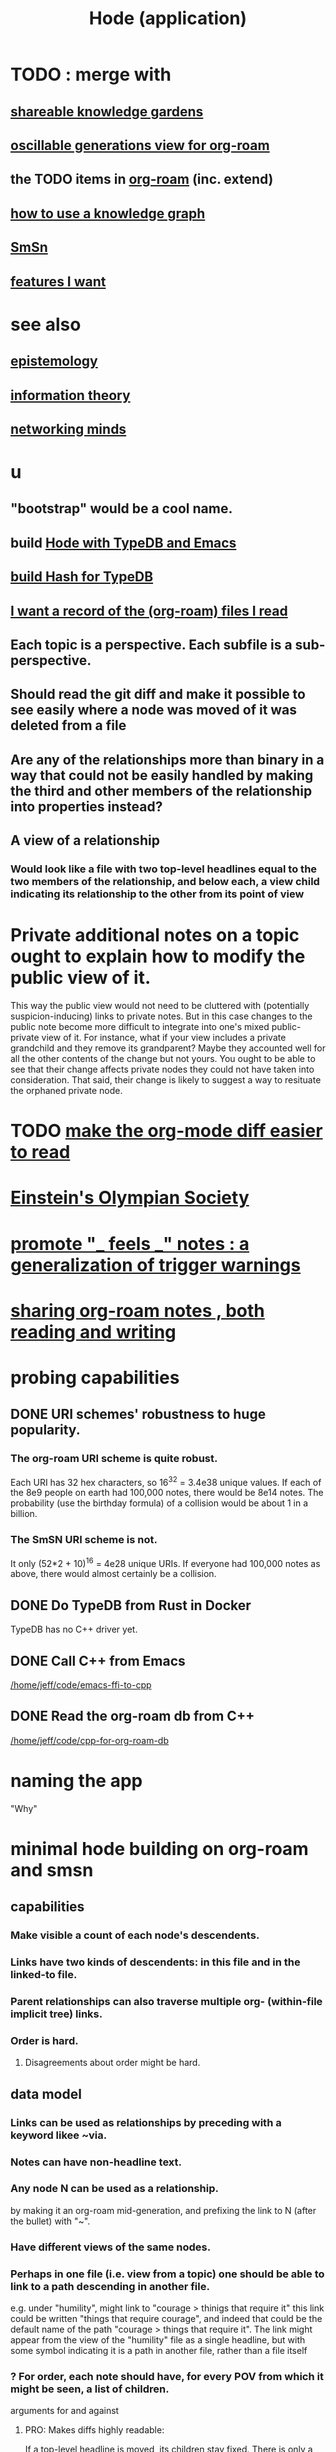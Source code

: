 :PROPERTIES:
:ID:       d5a5a3ff-977a-405b-8660-264fb4e974a3
:ROAM_ALIASES: Hode
:END:
#+TITLE: Hode (application)
* TODO : merge with
** [[id:9c5619e5-81ad-4a67-9705-e4761bdd6839][shareable knowledge gardens]]
** [[id:41844d8a-f352-4e2d-8ba3-3c83b2dd2ac3][oscillable generations view for org-roam]]
** the TODO items in [[id:63f366e6-b768-4f3f-9093-a776f2b4e069][org-roam]] (inc. extend)
** [[id:9e45ccd9-d6e0-4870-8f13-cc11135334d0][how to use a knowledge graph]]
** [[id:55dae027-0053-4557-ba7e-2a36ef679cb4][SmSn]]
** [[id:adb6d4a3-e7db-4880-b757-67bbe4fb425a][features I want]]
* see also
** [[id:b37024f7-716b-4748-9a33-d35e75f4ede1][epistemology]]
** [[id:e2b7487d-7cdd-4a8d-b9ce-26f941ae05ec][information theory]]
** [[id:e7c3c0cb-4db7-4a4c-89b9-666e91ec67ae][networking minds]]
* u
** "bootstrap" would be a cool name.
** build [[id:5346e42f-5cf6-4af9-8efa-564cd350e104][Hode with TypeDB and Emacs]]
** [[id:d674bf8d-cd41-47aa-8418-36a74cedd561][build Hash for TypeDB]]
** [[id:8c609b95-5f55-4d88-b0fa-b43227577ee7][I want a record of the (org-roam) files I read]]
** Each topic is a perspective. Each subfile is a sub-perspective.
** Should read the git diff and make it possible to see easily where a node was moved of it was deleted from a file
** Are any of the relationships more than binary in a way that could not be easily handled by making the third and other members of the relationship into properties instead?
** A view of a relationship
*** Would look like a file with two top-level headlines equal to the two members of the relationship, and below each, a view child indicating its relationship to the other from its point of view
* Private additional notes on a topic ought to explain how to modify the public view of it.
  This way the public view would not need to be cluttered with (potentially suspicion-inducing) links to private notes.
  But in this case changes to the public note become more difficult to integrate into one's mixed public-private view of it. For instance, what if your view includes a private grandchild and they remove its grandparent? Maybe they accounted well for all the other contents of the change but not yours. You ought to be able to see that their change affects private nodes they could not have taken into consideration. That said, their change is likely to suggest a way to resituate the orphaned private node.
* TODO [[id:02216718-4464-4017-93ec-942545f7376c][make the org-mode diff easier to read]]
* [[id:3ddd4a73-22df-4df2-a004-1a0a5d8be27e][Einstein's Olympian Society]]
* [[id:2a1c0d5e-81ac-46a8-a349-f3715428ac4e][promote "_ feels _" notes : a generalization of trigger warnings]]
* [[id:dc937226-1a31-4d76-b4c2-702c28a43482][sharing org-roam notes , both reading and writing]]
* probing capabilities
** DONE URI schemes' robustness to huge popularity.
*** The org-roam URI scheme is quite robust.
    Each URI has 32 hex characters,
    so 16^32 = 3.4e38 unique values.
    If each of the 8e9 people on earth had 100,000 notes,
    there would be 8e14 notes.
    The probability (use the birthday formula) of a collision
    would be about 1 in a billion.
*** The SmSN URI scheme is not.
    It only (52*2 + 10)^16 = 4e28 unique URIs.
    If everyone had 100,000 notes as above,
    there would almost certainly be a collision.
** DONE Do TypeDB from Rust in Docker
   TypeDB has no C++ driver yet.
** DONE Call C++ from Emacs
   [[/home/jeff/code/emacs-ffi-to-cpp]]
** DONE Read the org-roam db from C++
   [[/home/jeff/code/cpp-for-org-roam-db]]
* naming the app
  "Why"
* minimal hode building on org-roam and smsn
** capabilities
*** Make visible a count of each node's descendents.
*** Links have two kinds of descendents: in this file and in the linked-to file.
*** Parent relationships can also traverse multiple org- (within-file implicit tree) links.
*** Order is hard.
**** Disagreements about order might be hard.
** data model
*** Links can be used as relationships by preceding with a keyword likee ~via.
*** Notes can have non-headline text.
*** Any node N can be used as a relationship.
    by making it an org-roam mid-generation,
    and prefixing the link to N (after the bullet) with "~".
*** Have different views of the same nodes.
*** Perhaps in one file (i.e. view from a topic) one should be able to link to a path descending in another file.
    e.g. under "humility", might link to "courage > thinigs that require it"
    this link could be written "things that require courage", and indeed that could be the default name of the path "courage > things that require it". The link might appear from the view of the "humility" file as a single headline, but with some symbol indicating it is a path in another file, rather than a file itself
*** ? For order, each note should have, for every POV from which it might be seen, a list of children.
    arguments for and against
**** PRO: Makes diffs highly readable:
     If a top-level headline is moved, its children stay fixed.
     There is only a one-line insertion and a one-line deletion.
     This is particularly important if users receive pull requests:
     they won't want to read complex diffs.
**** CON: Makes files hard to read without special software.
** things to be able to see
*** From file F, if F links to node N, see that N also links to F.
*** nah
**** From link L in file F, if L links to node N, and L has children in F, show that N has children not shown in F.
* methods + demo code
** [[id:66a0b19d-a524-4ad0-b920-65fc701f78c4][exploring the org-roam db]]
** Emacs org-mode column view
   https://www.gnu.org/software/emacs/manual/html_node/org/Column-View.html
* pitching it
** Don't mention hypergaph v. graph. Just call it a graph. The important thing is to be able to connect stuff as if in space rather than on a line.
* capabilities
** join SmSN, org-roam
*** make a minimal model that can support them, plus the (untyped) user-defined relatinoship on n items and a label
** permit someone online to judge your notes
*** This would require identity management.
    The simplest form would simply be "choose a name nobody else will choose".
* There should be bubble actions.
  Nested circles of "I think this word is like that word", so that someone could filter what they see that way.
  They could be as vaguely personal categories as negative/positive. Different peoples' could differ a lot, with perfect validity. One could choose to see an equivalence class [on (term)] the way the majority see it, once (if you wanted) there was a sufficiently large majority who had voted.
* [[id:3ffa3b8d-64b4-4805-9a10-4f3db3d9f56c][Who is where to me? What information do I [share, have in common, ?associate ..] with who?]]
* [[id:119cd4eb-25a8-41fd-a763-0368bb2e53e6][graph voting]]
* share subcategories useful for a topic
* [[id:562876f3-9608-4ebe-9ab1-f119188ffa32][Define relationships using ordinary org-roam syntax.]]
* [[id:3cc52030-7085-4633-9158-88b6c92872a8][cold email advice]]
* [[id:f8a53f00-6a18-4c44-b318-bdd411466005][Write the app data-first.]]
* [[id:49a03bb3-7d57-4e38-89a5-93074d8fd152][Information (all of it) is truth ,, if properly qualified.]]
* [[id:37f7be50-9b2c-4426-b288-e83225b6d5d8][expressivity voids , observed]]
* share git history views
  motivation : Use TypeDB to make something simple but useful.
  Haven't figured it out yet.
** for smsn
** for org
** for plain text
** for code
* [[id:af35bd7c-4d89-4af9-9706-a884792609ed][mind map merge , Josh]]
* [[id:ac81d8d8-4a61-4a38-ba3c-981a2148d484][in-tree promotion]]
* [[id:29903b27-2b73-4a1b-a8d8-257c219fe70e][an introductory sketch of Hode]]
* Golden Retriever would be a funny name.
* [[id:ec977e2d-46b9-455f-8be0-fb3eaba4c2ca][problems Hode might help]]
* [[id:97c7fdde-181b-4a9e-b210-cc380b8afb8b][Hode usage and gameification]]
* [[id:fb83f180-cb75-4180-ab9c-eb555f8ecc1b][relationships worth recording]]
* [[id:e2911eb2-2d2f-4f8b-9de8-31356bb89df1][things Hode would enable]]
* [[id:1369d33e-8671-40ed-8401-4bf7597202c1][outcome goals for the coommunity]]
* [[id:1c1415bc-64d2-4cb3-9c65-b9b617d0777e][feature goals for the technology]]
* [[id:663aa255-2dc7-4fdc-89bf-43e392d7cdc1][instructional videos for software, how to make]]
* [[id:3b8d3bb0-b32d-41c5-a548-ce93bea8d150][Hode & TODO]]
* unsolved
** [[id:4770a0d4-1932-403c-a57a-9ae803e8372e][gameifying knowledge base curation]]
** [[id:bc0ba15e-6be8-4c0a-851c-0660c70de2b4][information sharing and cryptocurrency]]
* art about it
** [[id:2faccb5e-d642-4d15-83fa-9d4b7b315880][Hode not as app but as perceptual lens]].
* DONE
** [[id:fbb345d3-1e65-414a-8e68-23c225d51f4d][problems I saw in Hode when I quit the version I was working on in 2021]]
** [[id:2b735c4f-b4d9-4d7d-9155-b650d90a2c4a][abandoned : coding Hode in Haskell]]

